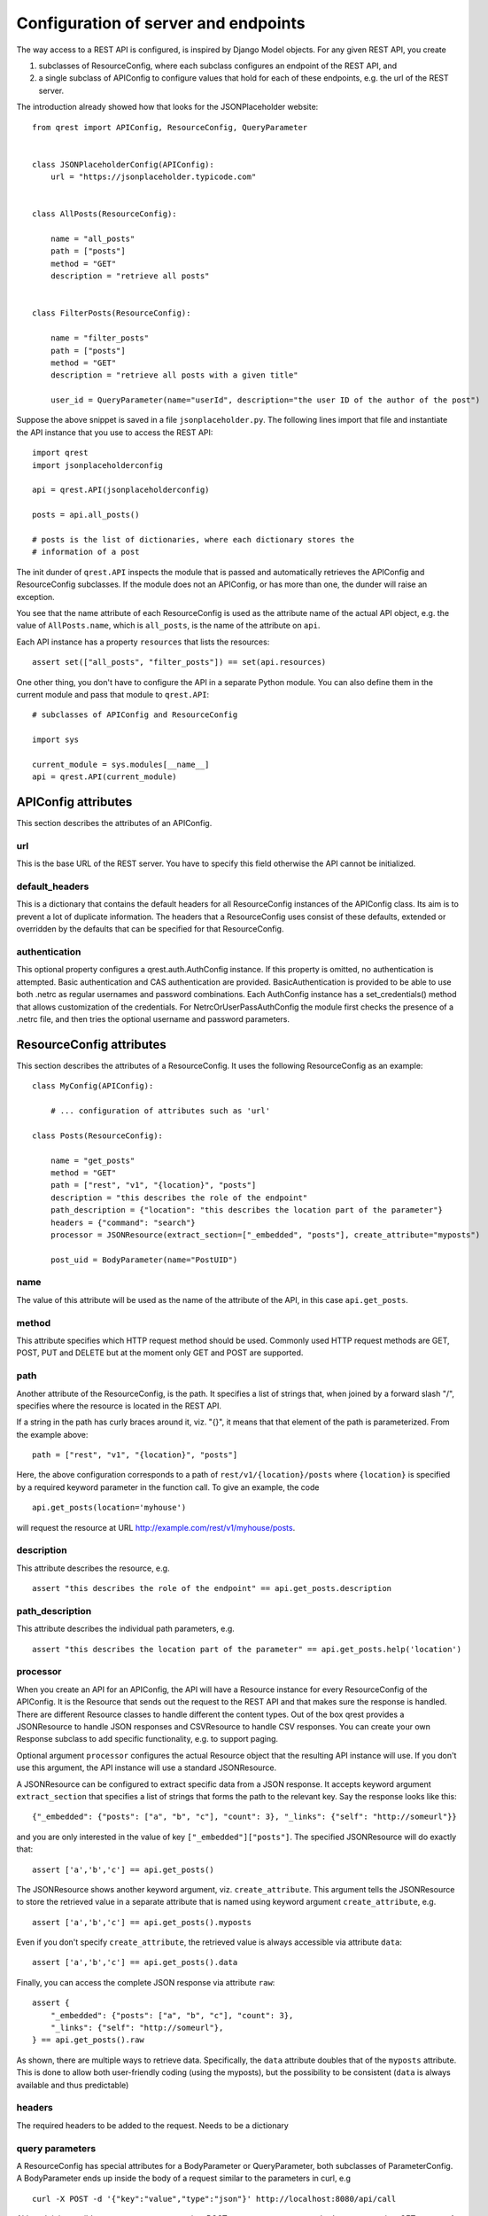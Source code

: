 #####################################
Configuration of server and endpoints
#####################################

The way access to a REST API is configured, is inspired by Django Model objects.
For any given REST API, you create

#. subclasses of ResourceConfig, where each subclass configures an endpoint of
   the REST API, and
#. a single subclass of APIConfig to configure values that hold for each of
   these endpoints, e.g. the url of the REST server.

The introduction already showed how that looks for the JSONPlaceholder website::

  from qrest import APIConfig, ResourceConfig, QueryParameter


  class JSONPlaceholderConfig(APIConfig):
      url = "https://jsonplaceholder.typicode.com"


  class AllPosts(ResourceConfig):

      name = "all_posts"
      path = ["posts"]
      method = "GET"
      description = "retrieve all posts"


  class FilterPosts(ResourceConfig):

      name = "filter_posts"
      path = ["posts"]
      method = "GET"
      description = "retrieve all posts with a given title"

      user_id = QueryParameter(name="userId", description="the user ID of the author of the post")

Suppose the above snippet is saved in a file ``jsonplaceholder.py``. The
following lines import that file and instantiate the API instance that you use
to access the REST API::

  import qrest
  import jsonplaceholderconfig

  api = qrest.API(jsonplaceholderconfig)

  posts = api.all_posts()

  # posts is the list of dictionaries, where each dictionary stores the
  # information of a post

The init dunder of ``qrest.API`` inspects the module that is passed and
automatically retrieves the APIConfig and ResourceConfig subclasses. If the
module does not an APIConfig, or has more than one, the dunder will raise an
exception.

You see that the name attribute of each ResourceConfig is used as the attribute
name of the actual API object, e.g. the value of ``AllPosts.name``, which is
``all_posts``, is the name of the attribute on ``api``.

Each API instance has a property ``resources`` that lists the resources::

  assert set(["all_posts", "filter_posts"]) == set(api.resources)

One other thing, you don't have to configure the API in a separate Python
module. You can also define them in the current module and pass that module to
``qrest.API``::

  # subclasses of APIConfig and ResourceConfig

  import sys

  current_module = sys.modules[__name__]
  api = qrest.API(current_module)


********************
APIConfig attributes
********************

This section describes the attributes of an APIConfig.

url
===

This is the base URL of the REST server. You have to specify this field
otherwise the API cannot be initialized.

default_headers
===============

This is a dictionary that contains the default headers for all ResourceConfig
instances of the APIConfig class. Its aim is to prevent a lot of duplicate
information. The headers that a ResourceConfig uses consist of these defaults,
extended or overridden by the defaults that can be specified for that
ResourceConfig.

authentication
==============

This optional property configures a qrest.auth.AuthConfig instance. If this
property is omitted, no authentication is attempted. Basic authentication and
CAS authentication are provided. BasicAuthentication is provided to be able to
use both .netrc as regular usernames and password combinations. Each AuthConfig
instance has a set_credentials() method that allows customization of the
credentials. For NetrcOrUserPassAuthConfig the module first checks the presence
of a .netrc file, and then tries the optional username and password parameters.



*************************
ResourceConfig attributes
*************************

This section describes the attributes of a ResourceConfig. It
uses the following ResourceConfig as an example::

  class MyConfig(APIConfig):

      # ... configuration of attributes such as 'url'

  class Posts(ResourceConfig):

      name = "get_posts"
      method = "GET"
      path = ["rest", "v1", "{location}", "posts"]
      description = "this describes the role of the endpoint"
      path_description = {"location": "this describes the location part of the parameter"}
      headers = {"command": "search"}
      processor = JSONResource(extract_section=["_embedded", "posts"], create_attribute="myposts")

      post_uid = BodyParameter(name="PostUID")

name
====

The value of this attribute will be used as the name of the attribute of the
API, in this case ``api.get_posts``.

method
======

This attribute specifies which HTTP request method should be used. Commonly used
HTTP request methods are GET, POST, PUT and DELETE but at the moment only GET
and POST are supported.

path
====

Another attribute of the ResourceConfig, is the path. It specifies a list of
strings that, when joined by a forward slash "/", specifies where the resource
is located in the REST API.

If a string in the path has curly braces around it, viz. "{}", it means that
that element of the path is parameterized. From the example above::

  path = ["rest", "v1", "{location}", "posts"]

Here, the above configuration corresponds to a path of
``rest/v1/{location}/posts`` where ``{location}`` is specified by a required
keyword parameter in the function call. To give an example, the code

::

  api.get_posts(location='myhouse')

will request the resource at URL http://example.com/rest/v1/myhouse/posts.

description
===========

This attribute describes the resource, e.g.

::

  assert "this describes the role of the endpoint" == api.get_posts.description

path_description
================

This attribute describes the individual path parameters, e.g.

::

  assert "this describes the location part of the parameter" == api.get_posts.help('location')

processor
=========

When you create an API for an APIConfig, the API will have a Resource instance
for every ResourceConfig of the APIConfig. It is the Resource that sends out the
request to the REST API and that makes sure the response is handled. There are
different Resource classes to handle different the content types. Out of the box
qrest provides a JSONResource to handle JSON responses and CSVResource to handle
CSV responses. You can create your own Response subclass to add specific
functionality, e.g. to support paging.

Optional argument ``processor`` configures the actual Resource object that the
resulting API instance will use. If you don't use this argument, the API
instance will use a standard JSONResource.

A JSONResource can be configured to extract specific data from a JSON response.
It accepts keyword argument ``extract_section`` that specifies a list of strings
that forms the path to the relevant key. Say the response looks like this::

  {"_embedded": {"posts": ["a", "b", "c"], "count": 3}, "_links": {"self": "http://someurl"}}

and you are only interested in the value of key ``["_embedded"]["posts"]``. The
specified JSONResource will do exactly that::

  assert ['a','b','c'] == api.get_posts()

The JSONResource shows another keyword argument, viz. ``create_attribute``. This
argument tells the JSONResource to store the retrieved value in a separate
attribute that is named using keyword argument ``create_attribute``, e.g.

::

  assert ['a','b','c'] == api.get_posts().myposts

Even if you don't specify ``create_attribute``, the retrieved value is
always accessible via attribute ``data``::

  assert ['a','b','c'] == api.get_posts().data

Finally, you can access the complete JSON response via attribute ``raw``::

  assert {
      "_embedded": {"posts": ["a", "b", "c"], "count": 3},
      "_links": {"self": "http://someurl"},
  } == api.get_posts().raw

As shown, there are multiple ways to retrieve data. Specifically, the ``data``
attribute doubles that of the ``myposts`` attribute. This is done to allow both
user-friendly coding (using the myposts), but the possibility to be consistent
(``data`` is always available and thus predictable)

headers
=======

The required headers to be added to the request. Needs to be a dictionary


query parameters
================

A ResourceConfig has special attributes for a BodyParameter or QueryParameter,
both subclasses of ParameterConfig. A BodyParameter ends up inside the body of a
request similar to the parameters in curl, e.g

::

  curl -X POST -d '{"key":"value","type":"json"}' http://localhost:8080/api/call

Although it is possible to use query parameters in a POST request, one cannot
use body parameters in a GET request. A query parameter is usually used in a
HTTP GET request, by supplementing the request URL by a question mark ``?`` and
adding key-value pairs separated by ampersands ``&``. To give an example,

::

  http://example.com/resource?isThere=true&radius=2&...

To explain the different keyword arguments of a BodyParameter and
QueryParameter, we use the following example ResourceConfig::

  class MyResourceConfig(ResourceConfig):

      name = "get_items"

      param1 = BodyParameter(name="Parameter1", exclusion_group="group_a")
      param2 = BodyParameter(name="Parameter2", exclusion_group="group_a")
      multi_param = BodyParameter("MultiParameter", multiple=True)
      required_param = BodyParameter(name="RequiredParameter", required=True)
      describe_param = BodyParameter(
              name="DescribedParameter", description="This parameter is described"
          )
      choices_param = QueryParameter(
              name="ChoicesParam", default="key", choices=["key", "name", "date", "value"]
          )

name
----

This attribute specifies the 'remote' name of the parameter, i.e., what the REST
resource actually gets to interpret. For example, the configuration specifies a
QueryParameter for key ``choices_param``, whose 'remote' name is
``ChoicesParam``. This means that the call

::

  api.get_items(choices_param="value")

will request the resource at URL http://example.com?ChoicesParam=value


required
--------

This argument is an optional Boolean value: if the value is True but the
parameter is ommitted in the call, the API instance will raise an exception. By
default, its value is False.


multiple
--------

This argument is an optional Boolean value: if the value is set to True, not
only single values can be used but also a list of values.

Some query parameters can be used multiple times in a URL. This can be helpful
if some query parameter key needs a list of values.

For example, the configuration specifies a QueryParameter for key
``multi_param``. One can indeed write

::

  api.resource_name(multi_param=["some_value", "some_value_2"])

to request the resource at
http://example.com?multi_param=some_value&multi_param=some_value_2

A single value is still allowed, so

::

  rc.resource_name(multi_param="some_value")

will request http://example.com?multi_param=some_value

exclusion_group
---------------

Parameters in the same exclusion group cannot be used together. Groups can be
used to specify dynamic key-value pairs that cannot be combined in a single
request. For instance, if some query parameter key can have different names but
only one of those names can be used in a request, then grouping is needed.

For example, the configuration specifies that one should either pass ``param1``
or ``param2``, or neither, but not both.

default
-------

This argument specifies the value that will be used if the parameter is not
supplied.

choices
-------

This argument specifies the list of values that are allowed for the parameter.

description
-----------

This argument describes the parameter.
